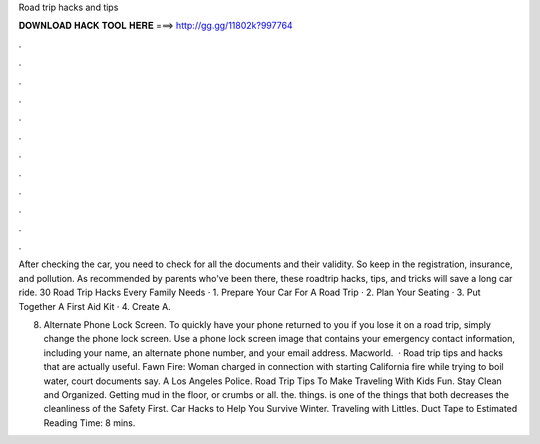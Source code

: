 Road trip hacks and tips



𝐃𝐎𝐖𝐍𝐋𝐎𝐀𝐃 𝐇𝐀𝐂𝐊 𝐓𝐎𝐎𝐋 𝐇𝐄𝐑𝐄 ===> http://gg.gg/11802k?997764



.



.



.



.



.



.



.



.



.



.



.



.

After checking the car, you need to check for all the documents and their validity. So keep in the registration, insurance, and pollution. As recommended by parents who've been there, these roadtrip hacks, tips, and tricks will save a long car ride. 30 Road Trip Hacks Every Family Needs · 1. Prepare Your Car For A Road Trip · 2. Plan Your Seating · 3. Put Together A First Aid Kit · 4. Create A.

8) Alternate Phone Lock Screen. To quickly have your phone returned to you if you lose it on a road trip, simply change the phone lock screen. Use a phone lock screen image that contains your emergency contact information, including your name, an alternate phone number, and your email address. Macworld.  · Road trip tips and hacks that are actually useful. Fawn Fire: Woman charged in connection with starting California fire while trying to boil water, court documents say. A Los Angeles Police. Road Trip Tips To Make Traveling With Kids Fun. Stay Clean and Organized. Getting mud in the floor, or crumbs or all. the. things. is one of the things that both decreases the cleanliness of the Safety First. Car Hacks to Help You Survive Winter. Traveling with Littles. Duct Tape to Estimated Reading Time: 8 mins.
